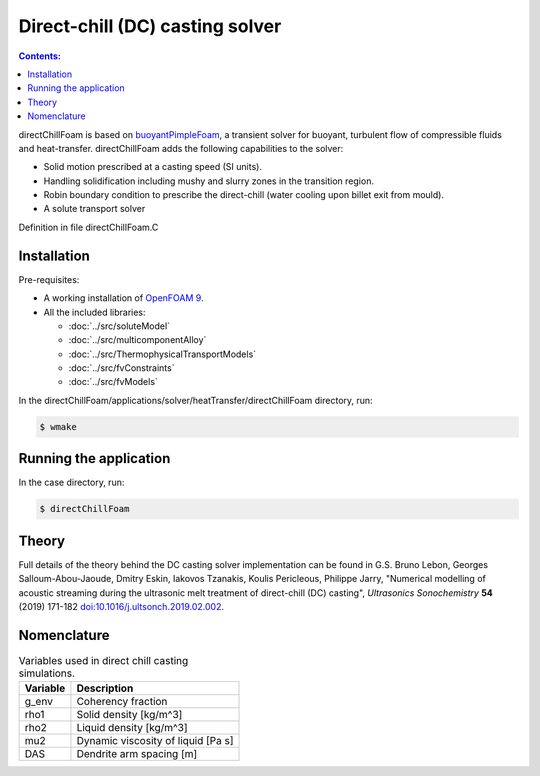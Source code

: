 ================================
Direct-chill (DC) casting solver
================================

.. contents:: Contents:
  :backlinks: none

directChillFoam is based on `buoyantPimpleFoam <https://github.com/OpenFOAM/OpenFOAM-9/tree/master/applications/solvers/heatTransfer/buoyantPimpleFoam>`_, a transient solver for buoyant, turbulent flow of compressible fluids and heat-transfer. directChillFoam adds the following capabilities to the solver:  

* Solid motion prescribed at a casting speed (SI units).
* Handling solidification including mushy and slurry zones in the transition region.
* Robin boundary condition to prescribe the direct-chill (water cooling upon billet exit from mould).
* A solute transport solver

Definition in file directChillFoam.C

Installation
============

Pre-requisites:  

* A working installation of `OpenFOAM 9 <https://openfoam.org/release/9/>`_.
* All the included libraries: 
  
  * :doc:`../src/soluteModel`
  * :doc:`../src/multicomponentAlloy`
  * :doc:`../src/ThermophysicalTransportModels`
  * :doc:`../src/fvConstraints`
  * :doc:`../src/fvModels`

In the directChillFoam/applications/solver/heatTransfer/directChillFoam directory, run:

.. code-block:: console
  
  $ wmake

Running the application
=======================

In the case directory, run:

.. code-block:: console
  
  $ directChillFoam

Theory
======

Full details of the theory behind the DC casting solver implementation can be found in G.S. Bruno Lebon, Georges Salloum-Abou-Jaoude, Dmitry Eskin, Iakovos Tzanakis, Koulis Pericleous, Philippe Jarry, "Numerical modelling of acoustic streaming during the ultrasonic melt treatment of direct-chill (DC) casting", *Ultrasonics Sonochemistry* **54** (2019) 171-182 `doi:10.1016/j.ultsonch.2019.02.002 <https://doi.org/10.1016/j.ultsonch.2019.02.002>`_.

Nomenclature
============

.. table:: Variables used in direct chill casting simulations.
  :widths: auto

  +----------+------------------------------------+
  | Variable | Description                        |
  +==========+====================================+
  | g_env    | Coherency fraction                 |
  +----------+------------------------------------+
  | rho1     | Solid density [kg/m^3]             |
  +----------+------------------------------------+
  | rho2     | Liquid density [kg/m^3]            |
  +----------+------------------------------------+
  | mu2      | Dynamic viscosity of liquid [Pa s] |
  +----------+------------------------------------+
  | DAS      | Dendrite arm spacing [m]           |
  +----------+------------------------------------+
  